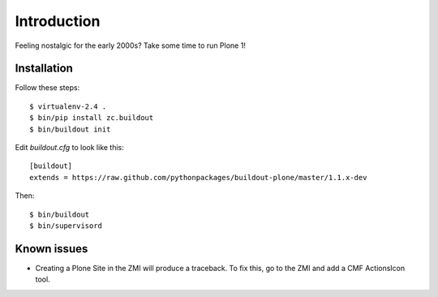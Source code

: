 Introduction
============

Feeling nostalgic for the early 2000s? Take some time to run Plone 1!

.. image:: https://github.com/aclark4life/plone_1_fun/raw/master/screenshot.png

Installation
------------

Follow these steps::

    $ virtualenv-2.4 .
    $ bin/pip install zc.buildout
    $ bin/buildout init

Edit `buildout.cfg` to look like this::

    [buildout]
    extends = https://raw.github.com/pythonpackages/buildout-plone/master/1.1.x-dev

Then::

    $ bin/buildout
    $ bin/supervisord

Known issues
------------

- Creating a Plone Site in the ZMI will produce a traceback. To fix this, go to the ZMI and add a CMF ActionsIcon tool.
